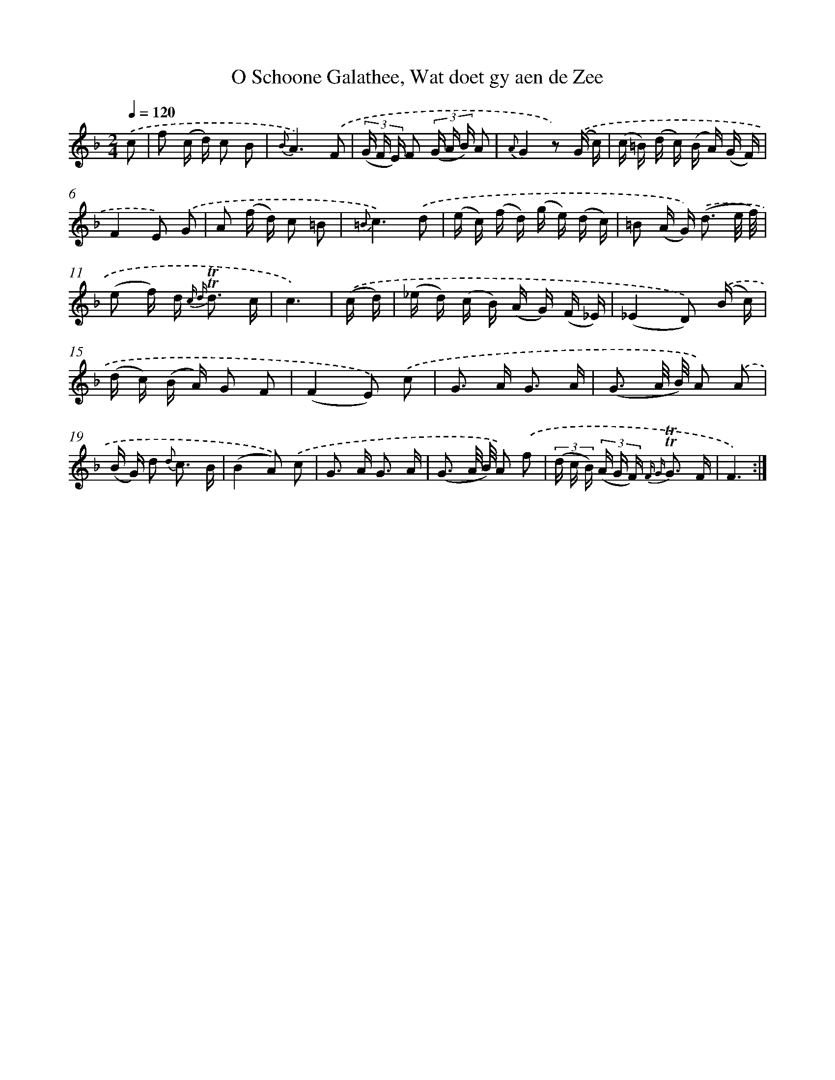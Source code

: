 X: 16285
T: O Schoone Galathee, Wat doet gy aen de Zee
%%abc-version 2.0
%%abcx-abcm2ps-target-version 5.9.1 (29 Sep 2008)
%%abc-creator hum2abc beta
%%abcx-conversion-date 2018/11/01 14:38:02
%%humdrum-veritas 766533226
%%humdrum-veritas-data 3230464066
%%continueall 1
%%barnumbers 0
L: 1/16
M: 2/4
Q: 1/4=120
K: F clef=treble
.('c2 [I:setbarnb 1]|
f2 (c d) c2 B2 |
{B}A6).('F2 |
(3(G F E) F2 (3(G A B) A2 |
{A}G4z2) .('(G c) |
(c =B) (d c) (B A) (G F) |
F4E2) .('G2 |
A2 (f d) c2 =B2 |
{=B}c6).('d2 |
(e c) (f d) (g e) (d c) |
=B2 (A G2<)) .('(d2 e/ f/) |
(e2 f) d2< {c d} !trill!!trill!d2 c |
c6) |
.('(c d) [I:setbarnb 13]|
(_e d) (c B) (A G) (F _E) |
(_E4D2)) .('(B c) |
(d c) (B A) G2 F2 |
(F4E2)) .('c2 |
G2> A2 G3 A |
(G3 A/ B/) A2) .('A2 |
(B G) d2 {d} c3 B |
(B4A2)) .('c2 |
G2> A2 G3 A |
(G3 A/ B/) A2) .('f2 |
(3(d c B) (3(A G F) {F G} !trill!!trill!G3 F |
F6) :|]
